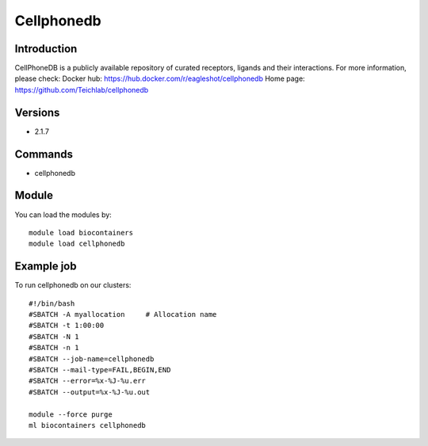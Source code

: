 .. _backbone-label:

Cellphonedb
==============================

Introduction
~~~~~~~~
CellPhoneDB is a publicly available repository of curated receptors, ligands and their interactions.
For more information, please check:
Docker hub: https://hub.docker.com/r/eagleshot/cellphonedb 
Home page: https://github.com/Teichlab/cellphonedb

Versions
~~~~~~~~
- 2.1.7

Commands
~~~~~~~
- cellphonedb

Module
~~~~~~~~
You can load the modules by::

    module load biocontainers
    module load cellphonedb

Example job
~~~~~
To run cellphonedb on our clusters::

    #!/bin/bash
    #SBATCH -A myallocation     # Allocation name
    #SBATCH -t 1:00:00
    #SBATCH -N 1
    #SBATCH -n 1
    #SBATCH --job-name=cellphonedb
    #SBATCH --mail-type=FAIL,BEGIN,END
    #SBATCH --error=%x-%J-%u.err
    #SBATCH --output=%x-%J-%u.out

    module --force purge
    ml biocontainers cellphonedb

